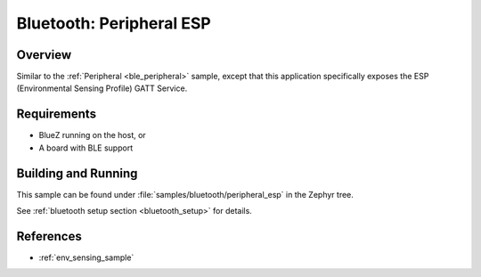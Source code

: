 .. _peripheral_esp:

Bluetooth: Peripheral ESP
#########################

Overview
********
Similar to the :ref:`Peripheral <ble_peripheral>` sample, except that this
application specifically exposes the ESP (Environmental Sensing Profile) GATT
Service.


Requirements
************

* BlueZ running on the host, or
* A board with BLE support

Building and Running
********************

This sample can be found under :file:`samples/bluetooth/peripheral_esp` in the
Zephyr tree.

See :ref:`bluetooth setup section <bluetooth_setup>` for details.

References
**********

* :ref:`env_sensing_sample`
